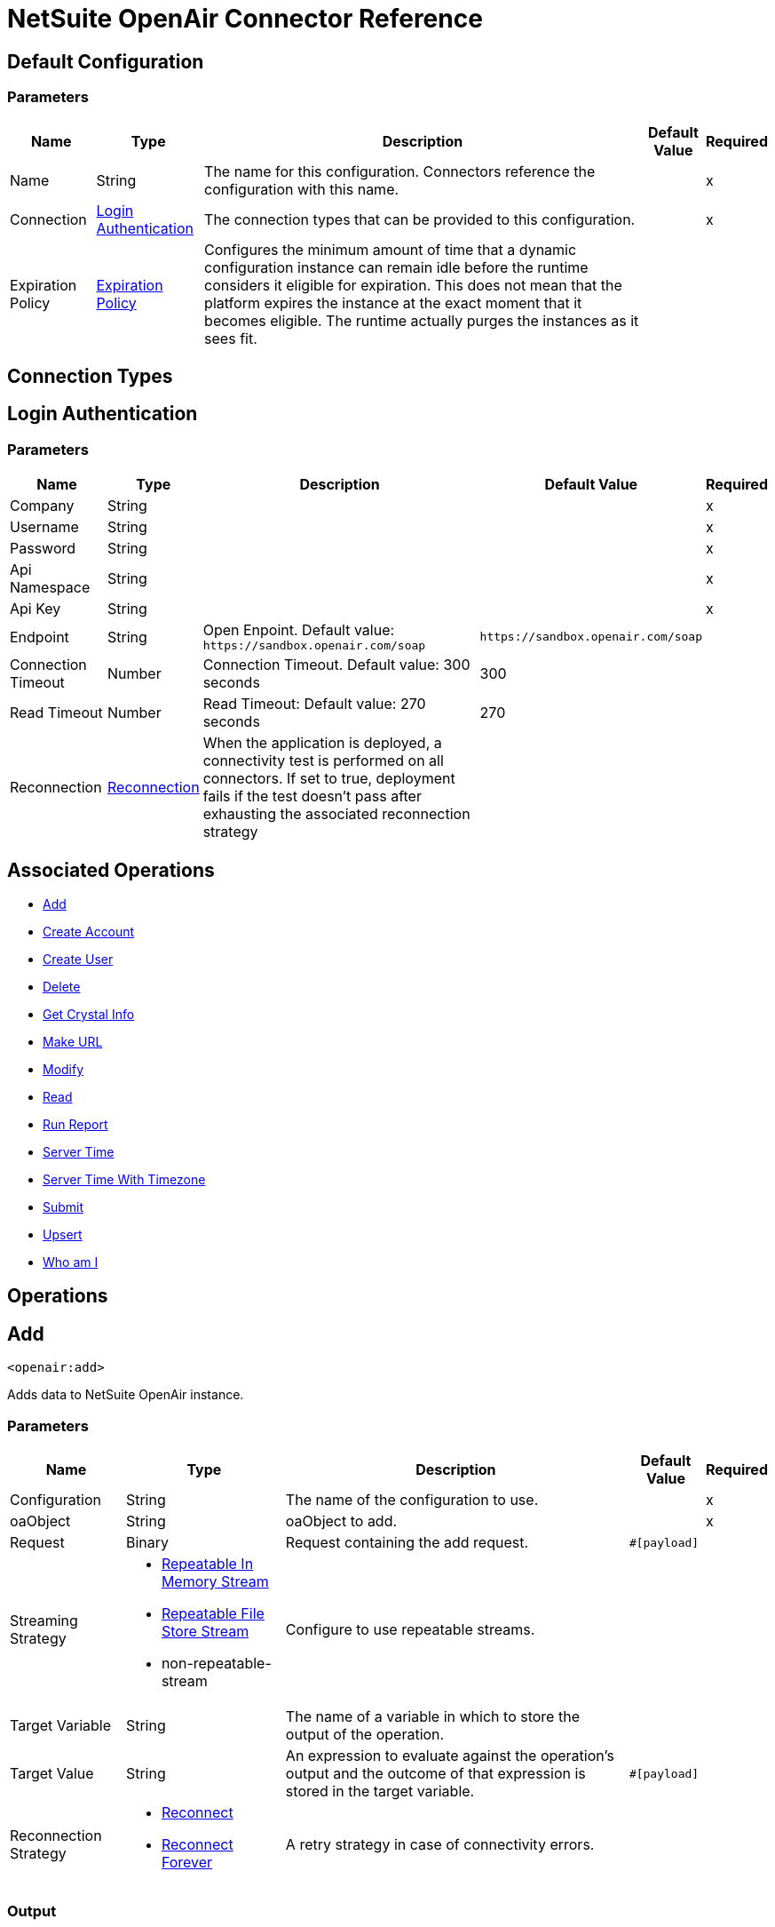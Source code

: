 = NetSuite OpenAir Connector Reference

[[config]]
== Default Configuration

=== Parameters

[%header%autowidth.spread]
|===
| Name | Type | Description | Default Value | Required
|Name | String | The name for this configuration. Connectors reference the configuration with this name. | |x
| Connection a| <<config_login-authentication, Login Authentication>>
 | The connection types that can be provided to this configuration. | |x
| Expiration Policy a| <<ExpirationPolicy>> |  Configures the minimum amount of time that a dynamic configuration instance can remain idle before the runtime considers it eligible for expiration. This does not mean that the platform expires the instance at the exact moment that it becomes eligible. The runtime actually purges the instances as it sees fit. |  |
|===

== Connection Types
[[config_login-authentication]]
== Login Authentication

=== Parameters

[%header%autowidth.spread]
|===
| Name | Type | Description | Default Value | Required
| Company a| String |  |  |x
| Username a| String |  |  |x
| Password a| String |  |  |x
| Api Namespace a| String |  |  |x
| Api Key a| String |  |  |x
| Endpoint a| String |  Open Enpoint. Default value: `+https://sandbox.openair.com/soap+` |  `+https://sandbox.openair.com/soap+` |
| Connection Timeout a| Number |  Connection Timeout. Default value: 300 seconds |  300 |
| Read Timeout a| Number |  Read Timeout: Default value: 270 seconds |  270 |
| Reconnection a| <<Reconnection>> |  When the application is deployed, a connectivity test is performed on all connectors. If set to true, deployment fails if the test doesn't pass after exhausting the associated reconnection strategy |  |
|===

== Associated Operations

* <<add>>
* <<createAccount>>
* <<createUser>>
* <<delete>>
* <<getCrystalInfo>>
* <<makeUrl>>
* <<modify>>
* <<read>>
* <<runReport>>
* <<serverTime>>
* <<serverTimeWithTimezone>>
* <<submit>>
* <<upsert>>
* <<whoAmI>>



== Operations

[[add]]
== Add

`<openair:add>`

Adds data to NetSuite OpenAir instance.

=== Parameters

[%header%autowidth.spread]
|===
| Name | Type | Description | Default Value | Required
| Configuration | String | The name of the configuration to use. | |x
| oaObject a| String |  oaObject to add. |  |x
| Request a| Binary |  Request containing the add request. |  `#[payload]` |
| Streaming Strategy a| * <<repeatable-in-memory-stream>>
* <<repeatable-file-store-stream>>
* non-repeatable-stream |  Configure to use repeatable streams. |  |
| Target Variable a| String |  The name of a variable in which to store the output of the operation. |  |
| Target Value a| String |  An expression to evaluate against the operation's output and the outcome of that expression is stored in the target variable. |  `#[payload]` |
| Reconnection Strategy a| * <<reconnect>>
* <<reconnect-forever>> |  A retry strategy in case of connectivity errors. |  |
|===

=== Output

[%autowidth.spread]
|===
| Type | Binary
|===

=== For Configurations

* <<config>>

=== Throws

* OPENAIR:CREATE_USER_ERROR
* OPENAIR:READ_ERROR
* OPENAIR:SUBMIT_ERROR
* OPENAIR:CONNECTIVITY
* OPENAIR:WSDL_PARSING_PROBLEM
* OPENAIR:UNKNOWN
* OPENAIR:CREATE_ACCOUNT_ERROR
* OPENAIR:ADD_MODIFY_ERROR
* OPENAIR:XML_PARSING
* OPENAIR:RETRY_EXHAUSTED
* OPENAIR:MAKE_URL_ERROR
* OPENAIR:OPERATION_FAILED
* OPENAIR:DELETE_ERROR
* OPENAIR:EXECUTION


[[createAccount]]
== Create Account

`<openair:create-account>`


Creates an account in the NetSuite OpenAir instance


=== Parameters

[%header%autowidth.spread]
|===
| Name | Type | Description | Default Value | Required
| Configuration | String | The name of the configuration to use. | |x
| Request a| Binary |  Request containing the create account request |  `#[payload]` |
| Streaming Strategy a| * <<repeatable-in-memory-stream>>
* <<repeatable-file-store-stream>>
* non-repeatable-stream |  Configure to use repeatable streams. |  |
| Target Variable a| String |  The name of a variable in which to store the output of the operation. |  |
| Target Value a| String |  An expression to evaluate against the operation's output and the outcome of that expression is stored in the target variable. |  `#[payload]` |
| Reconnection Strategy a| * <<reconnect>>
* <<reconnect-forever>> |  A retry strategy in case of connectivity errors. |  |
|===

=== Output

[%autowidth.spread]
|===
| Type | Binary
|===

=== For Configurations

* <<config>>

=== Throws

* OPENAIR:ADD_MODIFY_ERROR
* OPENAIR:CONNECTIVITY
* OPENAIR:CREATE_ACCOUNT_ERROR
* OPENAIR:CREATE_USER_ERROR
* OPENAIR:DELETE_ERROR
* OPENAIR:EXECUTION
* OPENAIR:MAKE_URL_ERROR
* OPENAIR:OPERATION_FAILED
* OPENAIR:READ_ERROR
* OPENAIR:RETRY_EXHAUSTED
* OPENAIR:SUBMIT_ERROR
* OPENAIR:UNKNOWN
* OPENAIR:WSDL_PARSING_PROBLEM
* OPENAIR:XML_PARSING


[[createUser]]
== Create User

`<openair:create-user>`

Creates a user in the NetSuite OpenAir instance.

=== Parameters

[%header%autowidth.spread]
|===
| Name | Type | Description | Default Value | Required
| Configuration | String | The name of the configuration to use. | |x
| Request a| Binary |  Request containing the create user request |  `#[payload]` |
| Streaming Strategy a| * <<repeatable-in-memory-stream>>
* <<repeatable-file-store-stream>>
* non-repeatable-stream |  Configure to use repeatable streams. |  |
| Target Variable a| String |  The name of a variable in which to store the output of the operation. |  |
| Target Value a| String |  An expression to evaluate against the operation's output and the outcome of that expression is stored in the target variable. |  `#[payload]` |
| Reconnection Strategy a| * <<reconnect>>
* <<reconnect-forever>> |  A retry strategy in case of connectivity errors. |  |
|===

=== Output

[%autowidth.spread]
|===
| Type | Binary
|===

=== For Configurations

* <<config>>

=== Throws

* OPENAIR:ADD_MODIFY_ERROR
* OPENAIR:CONNECTIVITY
* OPENAIR:CREATE_ACCOUNT_ERROR
* OPENAIR:CREATE_USER_ERROR
* OPENAIR:DELETE_ERROR
* OPENAIR:EXECUTION
* OPENAIR:MAKE_URL_ERROR
* OPENAIR:OPERATION_FAILED
* OPENAIR:READ_ERROR
* OPENAIR:RETRY_EXHAUSTED
* OPENAIR:SUBMIT_ERROR
* OPENAIR:UNKNOWN
* OPENAIR:WSDL_PARSING_PROBLEM
* OPENAIR:XML_PARSING


[[delete]]
== Delete

`<openair:delete>`

Deletes an oaObject from the NetSuite OpenAir instance.

=== Parameters

[%header%autowidth.spread]
|===
| Name | Type | Description | Default Value | Required
| Configuration | String | The name of the configuration to use. | |x
| oaObject a| String |  oaObject to Delete |  |x
| Request a| Binary |  Request containing the delete request |  `#[payload]` |
| Streaming Strategy a| * <<repeatable-in-memory-stream>>
* <<repeatable-file-store-stream>>
* non-repeatable-stream |  Configure to use repeatable streams. |  |
| Target Variable a| String |  The name of a variable in which to store the output of the operation. |  |
| Target Value a| String |  An expression to evaluate against the operation's output and the outcome of that expression is stored in the target variable. |  `#[payload]` |
| Reconnection Strategy a| * <<reconnect>>
* <<reconnect-forever>> |  A retry strategy in case of connectivity errors. |  |
|===

=== Output

[%autowidth.spread]
|===
| Type | Binary
|===

=== For Configurations

* <<config>>

=== Throws

* OPENAIR:ADD_MODIFY_ERROR
* OPENAIR:CONNECTIVITY
* OPENAIR:CREATE_ACCOUNT_ERROR
* OPENAIR:CREATE_USER_ERROR
* OPENAIR:DELETE_ERROR
* OPENAIR:EXECUTION
* OPENAIR:MAKE_URL_ERROR
* OPENAIR:OPERATION_FAILED
* OPENAIR:READ_ERROR
* OPENAIR:RETRY_EXHAUSTED
* OPENAIR:SUBMIT_ERROR
* OPENAIR:UNKNOWN
* OPENAIR:WSDL_PARSING_PROBLEM
* OPENAIR:XML_PARSING


[[getCrystalInfo]]
== Get Crystal Info

`<openair:get-crystal-info>`

Get Crystal Information from NetSuite OpenAir instance.

=== Parameters

[%header%autowidth.spread]
|===
| Name | Type | Description | Default Value | Required
| Configuration | String | The name of the configuration to use. | |x
| Streaming Strategy a| * <<repeatable-in-memory-stream>>
* <<repeatable-file-store-stream>>
* non-repeatable-stream |  Configure to use repeatable streams. |  |
| Target Variable a| String |  The name of a variable in which to store the output of the operation. |  |
| Target Value a| String |  An expression to evaluate against the operation's output and the outcome of that expression is stored in the target variable. |  `#[payload]` |
| Reconnection Strategy a| * <<reconnect>>
* <<reconnect-forever>> |  A retry strategy in case of connectivity errors. |  |
|===

=== Output

[%autowidth.spread]
|===
| Type | Binary
|===

=== For Configurations

* <<config>>

=== Throws

* OPENAIR:ADD_MODIFY_ERROR
* OPENAIR:CONNECTIVITY
* OPENAIR:CREATE_ACCOUNT_ERROR
* OPENAIR:CREATE_USER_ERROR
* OPENAIR:DELETE_ERROR
* OPENAIR:EXECUTION
* OPENAIR:MAKE_URL_ERROR
* OPENAIR:OPERATION_FAILED
* OPENAIR:READ_ERROR
* OPENAIR:RETRY_EXHAUSTED
* OPENAIR:SUBMIT_ERROR
* OPENAIR:UNKNOWN
* OPENAIR:WSDL_PARSING_PROBLEM
* OPENAIR:XML_PARSING


[[makeUrl]]
== Make URL

`<openair:make-url>`


The makeURL creates a valid URL to a specified OpenAir page. It requires a valid user login to succeed.


=== Parameters

[%header%autowidth.spread]
|===
| Name | Type | Description | Default Value | Required
| Configuration | String | The name of the configuration to use. | |x
| Request a| Binary |  Request containing the makeURL request |  `#[payload]` |
| Streaming Strategy a| * <<repeatable-in-memory-stream>>
* <<repeatable-file-store-stream>>
* non-repeatable-stream |  Configure to use repeatable streams. |  |
| Target Variable a| String |  The name of a variable in which to store the output of the operation. |  |
| Target Value a| String |  An expression to evaluate against the operation's output and the outcome of that expression is stored in the target variable. |  `#[payload]` |
| Reconnection Strategy a| * <<reconnect>>
* <<reconnect-forever>> |  A retry strategy in case of connectivity errors. |  |
|===

=== Output

[%autowidth.spread]
|===
| Type | Binary
|===

=== For Configurations

* <<config>>

=== Throws

* OPENAIR:ADD_MODIFY_ERROR
* OPENAIR:CONNECTIVITY
* OPENAIR:CREATE_ACCOUNT_ERROR
* OPENAIR:CREATE_USER_ERROR
* OPENAIR:DELETE_ERROR
* OPENAIR:EXECUTION
* OPENAIR:MAKE_URL_ERROR
* OPENAIR:OPERATION_FAILED
* OPENAIR:READ_ERROR
* OPENAIR:RETRY_EXHAUSTED
* OPENAIR:SUBMIT_ERROR
* OPENAIR:UNKNOWN
* OPENAIR:WSDL_PARSING_PROBLEM
* OPENAIR:XML_PARSING


[[modify]]
== Modify

`<openair:modify>`

Modifies an OpenAir object.

=== Parameters

[%header%autowidth.spread]
|===
| Name | Type | Description | Default Value | Required
| Configuration | String | The name of the configuration to use. | |x
| oaObject a| String |  OpenAir Object to modify. |  |x
| Request a| Binary |  Request containing the modify request. |  `#[payload]` |
| Streaming Strategy a| * <<repeatable-in-memory-stream>>
* <<repeatable-file-store-stream>>
* non-repeatable-stream |  Configure to use repeatable streams. |  |
| Target Variable a| String |  The name of a variable in which to store the output of the operation. |  |
| Target Value a| String |  An expression to evaluate against the operation's output and the outcome of that expression is stored in the target variable. |  `#[payload]` |
| Reconnection Strategy a| * <<reconnect>>
* <<reconnect-forever>> |  A retry strategy in case of connectivity errors. |  |
|===

=== Output

[%autowidth.spread]
|===
| Type | Binary
|===

=== For Configurations

* <<config>>

=== Throws

* OPENAIR:ADD_MODIFY_ERROR
* OPENAIR:CONNECTIVITY
* OPENAIR:CREATE_ACCOUNT_ERROR
* OPENAIR:CREATE_USER_ERROR
* OPENAIR:DELETE_ERROR
* OPENAIR:EXECUTION
* OPENAIR:MAKE_URL_ERROR
* OPENAIR:OPERATION_FAILED
* OPENAIR:READ_ERROR
* OPENAIR:RETRY_EXHAUSTED
* OPENAIR:SUBMIT_ERROR
* OPENAIR:UNKNOWN
* OPENAIR:WSDL_PARSING_PROBLEM
* OPENAIR:XML_PARSING


[[read]]
== Read

`<openair:read>`

Reads data from a NetSuite OpenAir instance.

=== Parameters

[%header%autowidth.spread]
|===
| Name | Type | Description | Default Value | Required
| Configuration | String | The name of the configuration to use. | |x
| oaObject a| String |  oaObject to read. |  |x
| Request a| Binary |  Request containing the read request. |  `#[payload]` |
| Streaming Strategy a| * <<repeatable-in-memory-stream>>
* <<repeatable-file-store-stream>>
* non-repeatable-stream |  Configure to use repeatable streams. |  |
| Target Variable a| String |  The name of a variable in which to store the output of the operation. |  |
| Target Value a| String |  An expression to evaluate against the operation's output and the outcome of that expression is stored in the target variable. |  `#[payload]` |
| Reconnection Strategy a| * <<reconnect>>
* <<reconnect-forever>> |  A retry strategy in case of connectivity errors. |  |
|===

=== Output

[%autowidth.spread]
|===
| Type | Binary
|===

=== For Configurations

* <<config>>

=== Throws

* OPENAIR:ADD_MODIFY_ERROR
* OPENAIR:CONNECTIVITY
* OPENAIR:CREATE_ACCOUNT_ERROR
* OPENAIR:CREATE_USER_ERROR
* OPENAIR:DELETE_ERROR
* OPENAIR:EXECUTION
* OPENAIR:MAKE_URL_ERROR
* OPENAIR:OPERATION_FAILED
* OPENAIR:READ_ERROR
* OPENAIR:RETRY_EXHAUSTED
* OPENAIR:SUBMIT_ERROR
* OPENAIR:UNKNOWN
* OPENAIR:WSDL_PARSING_PROBLEM
* OPENAIR:XML_PARSING


[[runReport]]
== Run Report

`<openair:run-report>`


Runs a defined Report.


=== Parameters

[%header%autowidth.spread]
|===
| Name | Type | Description | Default Value | Required
| Configuration | String | The name of the configuration to use. | |x
| Request a| Binary |  Request containing the RunReport request. |  `#[payload]` |
| Streaming Strategy a| * <<repeatable-in-memory-stream>>
* <<repeatable-file-store-stream>>
* non-repeatable-stream |  Configure to use repeatable streams. |  |
| Target Variable a| String |  The name of a variable in which to store the output of the operation. |  |
| Target Value a| String |  An expression to evaluate against the operation's output and the outcome of that expression is stored in the target variable. |  `#[payload]` |
| Reconnection Strategy a| * <<reconnect>>
* <<reconnect-forever>> |  A retry strategy in case of connectivity errors. |  |
|===

=== Output

[%autowidth.spread]
|===
| Type | Binary
|===

=== For Configurations

* <<config>>

=== Throws

* OPENAIR:CREATE_USER_ERROR
* OPENAIR:READ_ERROR
* OPENAIR:SUBMIT_ERROR
* OPENAIR:CONNECTIVITY
* OPENAIR:WSDL_PARSING_PROBLEM
* OPENAIR:UNKNOWN
* OPENAIR:CREATE_ACCOUNT_ERROR
* OPENAIR:ADD_MODIFY_ERROR
* OPENAIR:XML_PARSING
* OPENAIR:RETRY_EXHAUSTED
* OPENAIR:MAKE_URL_ERROR
* OPENAIR:OPERATION_FAILED
* OPENAIR:DELETE_ERROR
* OPENAIR:EXECUTION


[[serverTime]]
== Server Time

`<openair:server-time>`


Returns the current server time.


=== Parameters

[%header%autowidth.spread]
|===
| Name | Type | Description | Default Value | Required
| Configuration | String | The name of the configuration to use. | |x
| Streaming Strategy a| * <<repeatable-in-memory-stream>>
* <<repeatable-file-store-stream>>
* non-repeatable-stream |  Configure to use repeatable streams. |  |
| Target Variable a| String |  The name of a variable in which to store the output of the operation. |  |
| Target Value a| String |  An expression to evaluate against the operation's output and the outcome of that expression is stored in the target variable. |  `#[payload]` |
| Reconnection Strategy a| * <<reconnect>>
* <<reconnect-forever>> |  A retry strategy in case of connectivity errors. |  |
|===

=== Output

[%autowidth.spread]
|===
| Type | Binary
|===

=== For Configurations

* <<config>>

=== Throws

* OPENAIR:CREATE_USER_ERROR
* OPENAIR:READ_ERROR
* OPENAIR:SUBMIT_ERROR
* OPENAIR:CONNECTIVITY
* OPENAIR:WSDL_PARSING_PROBLEM
* OPENAIR:UNKNOWN
* OPENAIR:CREATE_ACCOUNT_ERROR
* OPENAIR:ADD_MODIFY_ERROR
* OPENAIR:XML_PARSING
* OPENAIR:RETRY_EXHAUSTED
* OPENAIR:MAKE_URL_ERROR
* OPENAIR:OPERATION_FAILED
* OPENAIR:DELETE_ERROR
* OPENAIR:EXECUTION


[[serverTimeWithTimezone]]
== Server Time With Timezone

`<openair:server-time-with-timezone>`


Returns the current server time.


=== Parameters

[%header%autowidth.spread]
|===
| Name | Type | Description | Default Value | Required
| Configuration | String | The name of the configuration to use. | |x
| Request a| Binary |  Request containing the server time request. |  `#[payload]` |
| Streaming Strategy a| * <<repeatable-in-memory-stream>>
* <<repeatable-file-store-stream>>
* non-repeatable-stream |  Configure to use repeatable streams. |  |
| Target Variable a| String |  The name of a variable in which to store the output of the operation. |  |
| Target Value a| String |  An expression to evaluate against the operation's output and the outcome of that expression is stored in the target variable. |  `#[payload]` |
| Reconnection Strategy a| * <<reconnect>>
* <<reconnect-forever>> |  A retry strategy in case of connectivity errors. |  |
|===

=== Output

[%autowidth.spread]
|===
| Type | Binary
|===

=== For Configurations

* <<config>>

=== Throws

* OPENAIR:ADD_MODIFY_ERROR
* OPENAIR:CONNECTIVITY
* OPENAIR:CREATE_ACCOUNT_ERROR
* OPENAIR:CREATE_USER_ERROR
* OPENAIR:DELETE_ERROR
* OPENAIR:EXECUTION
* OPENAIR:MAKE_URL_ERROR
* OPENAIR:OPERATION_FAILED
* OPENAIR:READ_ERROR
* OPENAIR:RETRY_EXHAUSTED
* OPENAIR:SUBMIT_ERROR
* OPENAIR:UNKNOWN
* OPENAIR:WSDL_PARSING_PROBLEM
* OPENAIR:XML_PARSING


[[submit]]
== Submit

`<openair:submit>`


Submits an OpenAir object for approval.


=== Parameters

[%header%autowidth.spread]
|===
| Name | Type | Description | Default Value | Required
| Configuration | String | The name of the configuration to use. | |x
| oaObject a| String |  oaObject for submission |  |x
| Request a| Binary |  Request containing the Submit request. |  `#[payload]` |
| Streaming Strategy a| * <<repeatable-in-memory-stream>>
* <<repeatable-file-store-stream>>
* non-repeatable-stream |  Configure to use repeatable streams. |  |
| Target Variable a| String |  The name of a variable in which to store the output of the operation. |  |
| Target Value a| String |  An expression to evaluate against the operation's output and the outcome of that expression is stored in the target variable. |  `#[payload]` |
| Reconnection Strategy a| * <<reconnect>>
* <<reconnect-forever>> |  A retry strategy in case of connectivity errors. |  |
|===

=== Output

[%autowidth.spread]
|===
| Type | Binary
|===

=== For Configurations

* <<config>>

=== Throws

* OPENAIR:ADD_MODIFY_ERROR
* OPENAIR:CONNECTIVITY
* OPENAIR:CREATE_ACCOUNT_ERROR
* OPENAIR:CREATE_USER_ERROR
* OPENAIR:DELETE_ERROR
* OPENAIR:EXECUTION
* OPENAIR:MAKE_URL_ERROR
* OPENAIR:OPERATION_FAILED
* OPENAIR:READ_ERROR
* OPENAIR:RETRY_EXHAUSTED
* OPENAIR:SUBMIT_ERROR
* OPENAIR:UNKNOWN
* OPENAIR:WSDL_PARSING_PROBLEM
* OPENAIR:XML_PARSING


[[upsert]]
== Upsert

`<openair:upsert>`


Upserts the oaObject to the NetSuite OpenAir instance. The upsert operation adds or modifies an OpenAir object based on the lookup attributes.


=== Parameters

[%header%autowidth.spread]
|===
| Name | Type | Description | Default Value | Required
| Configuration | String | The name of the configuration to use. | |x
| oaObject a| String |  oaObject to upsert. |  |x
| Request a| Binary |  Request containing the upsert request. |  `#[payload]` |
| Streaming Strategy a| * <<repeatable-in-memory-stream>>
* <<repeatable-file-store-stream>>
* non-repeatable-stream |  Configure to use repeatable streams. |  |
| Target Variable a| String |  The name of a variable in which to store the output of the operation. |  |
| Target Value a| String |  An expression to evaluate against the operation's output and the outcome of that expression is stored in the target variable. |  `#[payload]` |
| Reconnection Strategy a| * <<reconnect>>
* <<reconnect-forever>> |  A retry strategy in case of connectivity errors. |  |
|===

=== Output

[%autowidth.spread]
|===
| Type | Binary
|===

=== For Configurations

* <<config>>

=== Throws

* OPENAIR:ADD_MODIFY_ERROR
* OPENAIR:CONNECTIVITY
* OPENAIR:CREATE_ACCOUNT_ERROR
* OPENAIR:CREATE_USER_ERROR
* OPENAIR:DELETE_ERROR
* OPENAIR:EXECUTION
* OPENAIR:MAKE_URL_ERROR
* OPENAIR:OPERATION_FAILED
* OPENAIR:READ_ERROR
* OPENAIR:RETRY_EXHAUSTED
* OPENAIR:SUBMIT_ERROR
* OPENAIR:UNKNOWN
* OPENAIR:WSDL_PARSING_PROBLEM
* OPENAIR:XML_PARSING


[[whoAmI]]
== Who am I

`<openair:who-am-i>`


Gets information about the current user.


=== Parameters

[%header%autowidth.spread]
|===
| Name | Type | Description | Default Value | Required
| Configuration | String | The name of the configuration to use. | |x
| Streaming Strategy a| * <<repeatable-in-memory-stream>>
* <<repeatable-file-store-stream>>
* non-repeatable-stream |  Configure to use repeatable streams. |  |
| Target Variable a| String |  The name of a variable in which to store the output of the operation. |  |
| Target Value a| String |  An expression to evaluate against the operation's output and the outcome of that expression is stored in the target variable. |  `#[payload]` |
| Reconnection Strategy a| * <<reconnect>>
* <<reconnect-forever>> |  A retry strategy in case of connectivity errors. |  |
|===

=== Output

[%autowidth.spread]
|===
| Type | Binary
|===

=== For Configurations

* <<config>>

=== Throws

* OPENAIR:ADD_MODIFY_ERROR
* OPENAIR:CONNECTIVITY
* OPENAIR:CREATE_ACCOUNT_ERROR
* OPENAIR:CREATE_USER_ERROR
* OPENAIR:DELETE_ERROR
* OPENAIR:EXECUTION
* OPENAIR:MAKE_URL_ERROR
* OPENAIR:OPERATION_FAILED
* OPENAIR:READ_ERROR
* OPENAIR:RETRY_EXHAUSTED
* OPENAIR:SUBMIT_ERROR
* OPENAIR:UNKNOWN
* OPENAIR:WSDL_PARSING_PROBLEM
* OPENAIR:XML_PARSING



== Types
[[Reconnection]]
== Reconnection

[%header%autowidth.spread]
|===
| Field | Type | Description | Default Value | Required
| Fails Deployment a| Boolean | When the application is deployed, a connectivity test is performed on all connectors. If set to true, deployment fails if the test doesn't pass after exhausting the associated reconnection strategy. |  | 
| Reconnection Strategy a| * <<reconnect>>
* <<reconnect-forever>> | The reconnection strategy to use |  | 
|===

[[reconnect]]
== Reconnect

[%header%autowidth.spread]
|===
| Field | Type | Description | Default Value | Required
| Frequency a| Number | How often in milliseconds to reconnect. |  | 
| Count a| Number | How many reconnection attempts to make |  | 
|===

[[reconnect-forever]]
== Reconnect Forever

[%header%autowidth.spread]
|===
| Field | Type | Description | Default Value | Required
| Frequency a| Number | How often in milliseconds to reconnect. |  | 
|===

[[ExpirationPolicy]]
== Expiration Policy

[%header%autowidth.spread]
|===
| Field | Type | Description | Default Value | Required
| Max Idle Time a| Number | A scalar time value for the maximum amount of time a dynamic configuration instance should be allowed to be idle before it's considered eligible for expiration. |  | 
| Time Unit a| Enumeration, one of:

** NANOSECONDS
** MICROSECONDS
** MILLISECONDS
** SECONDS
** MINUTES
** HOURS
** DAYS | A time unit that qualifies the maxIdleTime attribute. |  | 
|===

[[repeatable-in-memory-stream]]
== Repeatable In Memory Stream

[%header%autowidth.spread]
|===
| Field | Type | Description | Default Value | Required
| Initial Buffer Size a| Number | The amount of memory to allocate to consume the stream and provide random access to it. If the stream contains more data than can be fit into this buffer, then the buffer expands according to the bufferSizeIncrement attribute, with an upper limit of maxInMemorySize. |  | 
| Buffer Size Increment a| Number | How much the buffer size expands if it exceeds its initial size. Setting a value of zero or lower means that the buffer should not expand, meaning that a STREAM_MAXIMUM_SIZE_EXCEEDED error is raised when the buffer gets full. |  | 
| Max Buffer Size a| Number | This is the maximum amount of memory to use. If more than that is used then a STREAM_MAXIMUM_SIZE_EXCEEDED error is raised. A value lower or equal to zero means no limit. |  | 
| Buffer Unit a| Enumeration, one of:

** BYTE
** KB
** MB
** GB | The unit in which all these attributes are expressed |  | 
|===

[[repeatable-file-store-stream]]
== Repeatable File Store Stream

[%header%autowidth.spread]
|===
| Field | Type | Description | Default Value | Required
| Max In Memory Size a| Number | Defines the maximum memory that the stream should use to keep data in memory. If more than that is consumed then it will start to buffer the content on disk. |  | 
| Buffer Unit a| Enumeration, one of:

** BYTE
** KB
** MB
** GB | The unit in which maxInMemorySize is expressed |  | 
|===

== See Also

* https://forums.mulesoft.com[MuleSoft Forum].
* https://support.mulesoft.com[Contact MuleSoft Support].
